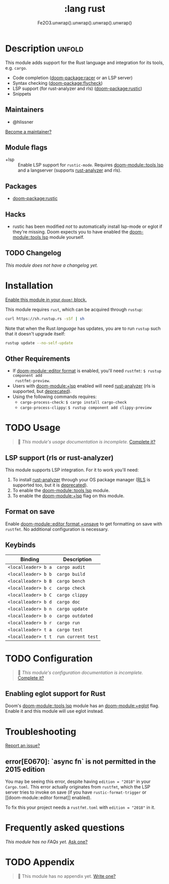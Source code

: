 #+title:    :lang rust
#+subtitle: Fe2O3.unwrap().unwrap().unwrap().unwrap()
#+created:  September 30, 2015
#+since:    0.7

* Description :unfold:
This module adds support for the Rust language and integration for its tools,
e.g. ~cargo~.

- Code completion ([[doom-package:racer]] or an LSP server)
- Syntax checking ([[doom-package:flycheck]])
- LSP support (for rust-analyzer and rls) ([[doom-package:rustic]])
- Snippets

** Maintainers
- @hlissner

[[doom-contrib-maintainer:][Become a maintainer?]]

** Module flags
- +lsp ::
  Enable LSP support for ~rustic-mode~. Requires [[doom-module::tools lsp]] and a langserver
  (supports [[https://rust-analyzer.github.io/][rust-analyzer]] and rls).

** Packages
- [[doom-package:rustic]]

** Hacks
- rustic has been modified /not/ to automatically install lsp-mode or eglot if
  they're missing. Doom expects you to have enabled the [[doom-module::tools lsp]] module
  yourself.

** TODO Changelog
# This section will be machine generated. Don't edit it by hand.
/This module does not have a changelog yet./

* Installation
[[id:01cffea4-3329-45e2-a892-95a384ab2338][Enable this module in your ~doom!~ block.]]

This module requires ~rust~, which can be acquired through =rustup=:
#+begin_src sh
curl https://sh.rustup.rs -sSf | sh
#+end_src

Note that when the Rust /language/ has updates, you are to run =rustup= such
that it doesn't upgrade itself:
#+begin_src sh
rustup update --no-self-update
#+end_src

** Other Requirements
- If [[doom-module::editor format]] is enabled, you'll need =rustfmt=: ~$ rustup component add
  rustfmt-preview~.
- Users with [[doom-module:+lsp]] enabled will need [[https://rust-analyzer.github.io/][rust-analyzer]] (rls is supported, but
  [[https://blog.rust-lang.org/2022/07/01/RLS-deprecation.html][deprecated]]).
- Using the following commands requires:
  - ~cargo-process-check~: ~$ cargo install cargo-check~
  - ~cargo-process-clippy~: ~$ rustup component add clippy-preview~

* TODO Usage
#+begin_quote
 🔨 /This module's usage documentation is incomplete./ [[doom-contrib-module:][Complete it?]]
#+end_quote

** LSP support (rls or rust-analyzer)
This module supports LSP integration. For it to work you'll need:

1. To install [[https://github.com/rust-analyzer/rust-analyzer][rust-analyzer]] through your OS package manager ([[https://github.com/rust-lang/rls][RLS]] is supported
   too, but it is [[https://blog.rust-lang.org/2022/07/01/RLS-deprecation.html][deprecated]]).
2. To enable the [[doom-module::tools lsp]] module.
3. To enable the [[doom-module:+lsp]] flag on this module.

** Format on save
Enable [[doom-module::editor format +onsave]] to get formatting on save with =rustfmt=. No
additional configuration is necessary.

** Keybinds
| Binding             | Description                 |
|---------------------+-----------------------------|
| =<localleader> b a= | ~cargo audit~               |
| =<localleader> b b= | ~cargo build~               |
| =<localleader> b B= | ~cargo bench~               |
| =<localleader> b c= | ~cargo check~               |
| =<localleader> b C= | ~cargo clippy~              |
| =<localleader> b d= | ~cargo doc~                 |
| =<localleader> b n= | ~cargo update~              |
| =<localleader> b o= | ~cargo outdated~            |
| =<localleader> b r= | ~cargo run~                 |
| =<localleader> t a= | ~cargo test~                |
| =<localleader> t t= | ~run current test~          |

* TODO Configuration
#+begin_quote
 🔨 /This module's configuration documentation is incomplete./ [[doom-contrib-module:][Complete it?]]
#+end_quote

** Enabling eglot support for Rust
Doom's [[doom-module::tools lsp]] module has an [[doom-module:+eglot]] flag. Enable it and this module will use
eglot instead.

* Troubleshooting
[[doom-report:][Report an issue?]]

** error[E0670]: `async fn` is not permitted in the 2015 edition
You may be seeing this error, despite having ~edition = "2018"~ in your
=Cargo.toml=. This error actually originates from ~rustfmt~, which the LSP
server tries to invoke on save (if you have ~rustic-format-trigger~ or [[doom-module::editor
format]] enabled).

To fix this your project needs a =rustfmt.toml= with ~edition = "2018"~ in it.

* Frequently asked questions
/This module has no FAQs yet./ [[doom-suggest-faq:][Ask one?]]

* TODO Appendix
#+begin_quote
 🔨 This module has no appendix yet. [[doom-contrib-module:][Write one?]]
#+end_quote
